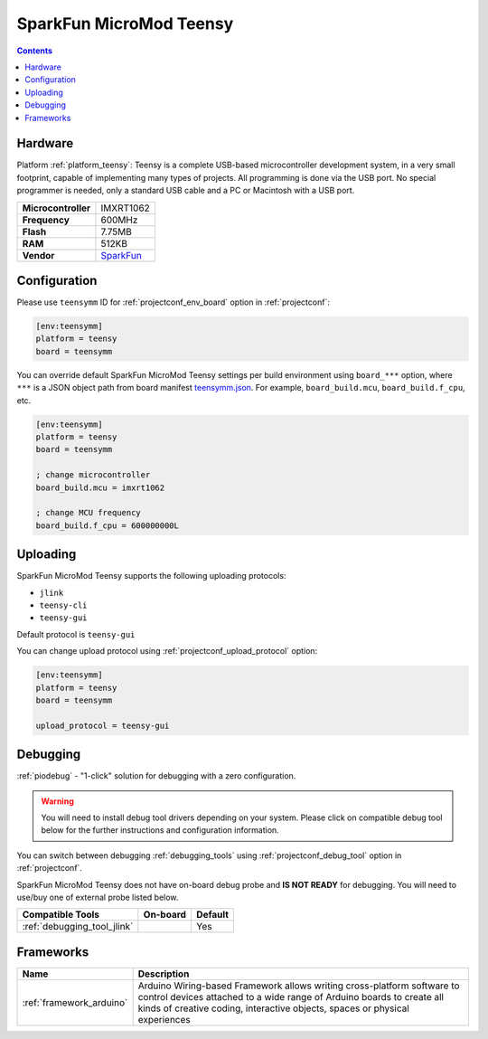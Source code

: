 ..  Copyright (c) 2014-present PlatformIO <contact@platformio.org>
    Licensed under the Apache License, Version 2.0 (the "License");
    you may not use this file except in compliance with the License.
    You may obtain a copy of the License at
       http://www.apache.org/licenses/LICENSE-2.0
    Unless required by applicable law or agreed to in writing, software
    distributed under the License is distributed on an "AS IS" BASIS,
    WITHOUT WARRANTIES OR CONDITIONS OF ANY KIND, either express or implied.
    See the License for the specific language governing permissions and
    limitations under the License.

.. _board_teensy_teensymm:

SparkFun MicroMod Teensy
========================

.. contents::

Hardware
--------

Platform :ref:`platform_teensy`: Teensy is a complete USB-based microcontroller development system, in a very small footprint, capable of implementing many types of projects. All programming is done via the USB port. No special programmer is needed, only a standard USB cable and a PC or Macintosh with a USB port.

.. list-table::

  * - **Microcontroller**
    - IMXRT1062
  * - **Frequency**
    - 600MHz
  * - **Flash**
    - 7.75MB
  * - **RAM**
    - 512KB
  * - **Vendor**
    - `SparkFun <https://www.sparkfun.com/products/16402?utm_source=platformio.org&utm_medium=docs>`__


Configuration
-------------

Please use ``teensymm`` ID for :ref:`projectconf_env_board` option in :ref:`projectconf`:

.. code-block:: ini

  [env:teensymm]
  platform = teensy
  board = teensymm

You can override default SparkFun MicroMod Teensy settings per build environment using
``board_***`` option, where ``***`` is a JSON object path from
board manifest `teensymm.json <https://github.com/platformio/platform-teensy/blob/master/boards/teensymm.json>`_. For example,
``board_build.mcu``, ``board_build.f_cpu``, etc.

.. code-block:: ini

  [env:teensymm]
  platform = teensy
  board = teensymm

  ; change microcontroller
  board_build.mcu = imxrt1062

  ; change MCU frequency
  board_build.f_cpu = 600000000L


Uploading
---------
SparkFun MicroMod Teensy supports the following uploading protocols:

* ``jlink``
* ``teensy-cli``
* ``teensy-gui``

Default protocol is ``teensy-gui``

You can change upload protocol using :ref:`projectconf_upload_protocol` option:

.. code-block:: ini

  [env:teensymm]
  platform = teensy
  board = teensymm

  upload_protocol = teensy-gui

Debugging
---------

:ref:`piodebug` - "1-click" solution for debugging with a zero configuration.

.. warning::
    You will need to install debug tool drivers depending on your system.
    Please click on compatible debug tool below for the further
    instructions and configuration information.

You can switch between debugging :ref:`debugging_tools` using
:ref:`projectconf_debug_tool` option in :ref:`projectconf`.

SparkFun MicroMod Teensy does not have on-board debug probe and **IS NOT READY** for debugging. You will need to use/buy one of external probe listed below.

.. list-table::
  :header-rows:  1

  * - Compatible Tools
    - On-board
    - Default
  * - :ref:`debugging_tool_jlink`
    - 
    - Yes

Frameworks
----------
.. list-table::
    :header-rows:  1

    * - Name
      - Description

    * - :ref:`framework_arduino`
      - Arduino Wiring-based Framework allows writing cross-platform software to control devices attached to a wide range of Arduino boards to create all kinds of creative coding, interactive objects, spaces or physical experiences